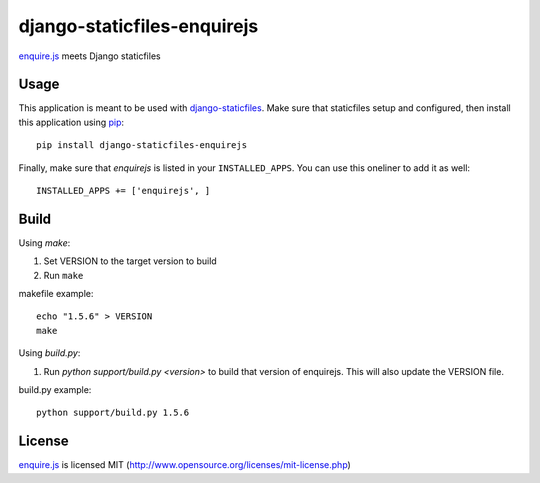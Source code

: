 django-staticfiles-enquirejs
==============================
`enquire.js`_ meets Django staticfiles


Usage
-----
This application is meant to be used with `django-staticfiles`_.  Make sure
that staticfiles setup and configured, then install this application using
`pip`_:

::

	pip install django-staticfiles-enquirejs

Finally, make sure that `enquirejs` is listed in your ``INSTALLED_APPS``.  You
can use this oneliner to add it as well:

::

	INSTALLED_APPS += ['enquirejs', ]


Build
-----

Using `make`:

1. Set VERSION to the target version to build
2. Run ``make``

makefile example::

    echo "1.5.6" > VERSION
    make

Using `build.py`:

1. Run `python support/build.py <version>` to build that version of enquirejs.
   This will also update the VERSION file.

build.py example::

    python support/build.py 1.5.6


License
-------

`enquire.js`_ is licensed MIT (http://www.opensource.org/licenses/mit-license.php)


.. _enquire.js: http://wicky.nillia.ms/enquire.js/
.. _django-staticfiles: https://github.com/jezdez/django-staticfiles
.. _pip: http://www.pip-installer.org/
